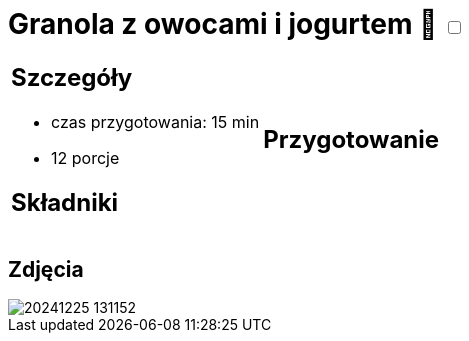 = Granola z owocami i jogurtem 🌱 +++ <label class="switch">  <input data-status="off" type="checkbox" >  <span class="slider round"></span></label>+++ 

[cols=".<a,.<a"]
[frame=none]
[grid=none]
|===
|
== Szczegóły
* czas przygotowania: 15 min
* 12 porcje

== Składniki


|
== Przygotowanie


|===

[.text-center]
== Zdjęcia

image::/Recipes/static/images/20241225_131152.jpg[]
